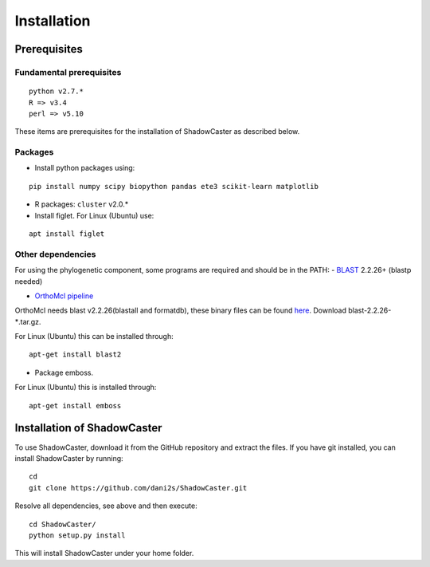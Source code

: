 Installation
============

Prerequisites 
--------------

Fundamental prerequisites
~~~~~~~~~~~~~~~~~~~~~~~~~

::

    python v2.7.*
    R => v3.4
    perl => v5.10

These items are prerequisites for the installation of ShadowCaster as
described below. 

Packages
~~~~~~~~

-  Install python packages using:

::

    pip install numpy scipy biopython pandas ete3 scikit-learn matplotlib

-  R packages: ``cluster`` v2.0.*
 
-  Install figlet. For Linux (Ubuntu) use:
::

    apt install figlet


Other dependencies
~~~~~~~~~~~~~~~~~~~

For using the phylogenetic component, some programs are required and should be in the PATH:
-   `BLAST <ftp://ftp.ncbi.nlm.nih.gov/blast/executables/blast+/2.2.26/>`_ 2.2.26+ (blastp needed)
   
-   `OrthoMcl pipeline <https://github.com/apetkau/orthomcl-pipeline>`_ 
   
OrthoMcl needs blast v2.2.26(blastall and formatdb), these binary files can be found `here <ftp://ftp.ncbi.nlm.nih.gov/blast/executables/legacy.NOTSUPPORTED/2.2.26/>`_. Download blast-2.2.26-*.tar.gz.

For Linux (Ubuntu) this can be installed through:

::
			
	apt-get install blast2
     		
   		
-   Package emboss. 
For Linux (Ubuntu) this is installed through:

::
			
	apt-get install emboss


Installation of ShadowCaster
----------------------------

To use ShadowCaster, download it from the GitHub repository and extract the
files. If you have git installed, you can install ShadowCaster by running:
::

    cd
    git clone https://github.com/dani2s/ShadowCaster.git
 
Resolve all dependencies, see above and then execute:
::

    cd ShadowCaster/ 
    python setup.py install

This will install ShadowCaster under your home folder.
 
